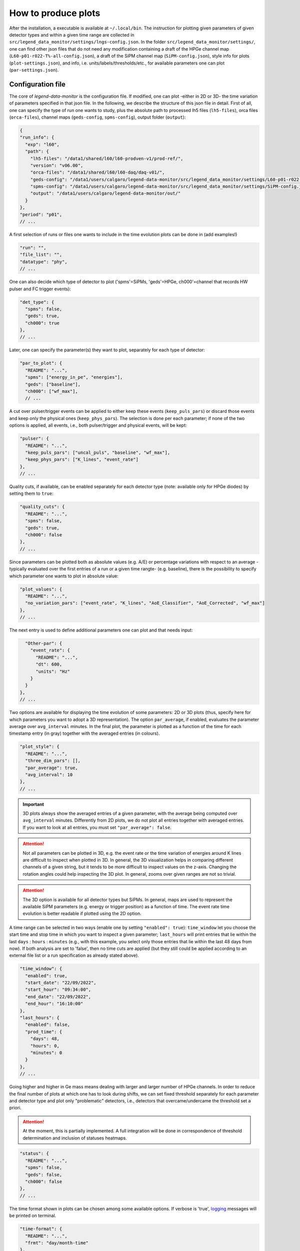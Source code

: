How to produce plots
====================

After the installation, a executable is available at ``~/.local/bin``.
The instruction for plotting given parameters of given detector types and within a given time
range are collected in ``src/legend_data_monitor/settings/lngs-config.json``.
In the folder ``src/legend_data_monitor/settings/``, one can find other json files that do not
need any modification containing a draft of the HPGe channel map (``L60-p01-r022-T%-all-config.json``),
a draft of the SiPM channel map (``SiPM-config.json``), style info for plots (``plot-settings.json``),
and info, i.e. units/labels/thresholds/etc., for available parameters one can plot (``par-settings.json``).


Configuration file
------------------
The core of *legend-data-monitor* is the configuration file. If modified, one can plot -either in 2D or 3D-
the time variation of parameters specified in that json file.
In the following, we describe the structure of this json file in detail.
First of all, one can specify the type of run one wants to study, plus the absolute path to processed lh5 files
(``lh5-files``), orca files (``orca-files``), channel maps (``geds-config``, ``spms-config``), output folder
(``output``):

.. code-block:: json

  {
  "run_info": {
    "exp": "l60",
    "path": {
      "lh5-files": "/data1/shared/l60/l60-prodven-v1/prod-ref/",
      "version": "v06.00",
      "orca-files": "/data1/shared/l60/l60-daq/daq-v01/",
      "geds-config": "/data1/users/calgaro/legend-data-monitor/src/legend_data_monitor/settings/L60-p01-r022-T%-all-config.json",
      "spms-config": "/data1/users/calgaro/legend-data-monitor/src/legend_data_monitor/settings/SiPM-config.json",
      "output": "/data1/users/calgaro/legend-data-monitor/out/"
    }
  },
  "period": "p01",
  // ...

A first selection of runs or files one wants to include in the time evolution plots can be done in (add examples!)

.. code-block:: json

  "run": "",
  "file_list": "",
  "datatype": "phy",
  // ...

One can also decide which type of detector to plot ('spms'=SiPMs, 'geds'=HPGe, ch000'=channel that records HW pulser and FC trigger events):

.. code-block:: json

  "det_type": {
    "spms": false,
    "geds": true,
    "ch000": true
  },
  // ...

Later, one can specify the parameter(s) they want to plot, separately for each type of detector:

.. code-block:: json

  "par_to_plot": {
    "README": "...",
    "spms": ["energy_in_pe", "energies"],
    "geds": ["baseline"],
    "ch000": ["wf_max"],
    // ...

A cut over pulser/trigger events can be applied to either keep these events (``keep_puls_pars``) or discard those events
and keep only the physical ones (``keep_phys_pars``). The selection is done per each parameter; if none of the two options
is applied, all events, i.e., both pulser/trigger and physical events, will be kept:

.. code-block:: json

    "pulser": {
      "README": "...",
      "keep_puls_pars": ["uncal_puls", "baseline", "wf_max"],
      "keep_phys_pars": ["K_lines", "event_rate"]
    },
    // ...

Quality cuts, if available, can be enabled separately for each detector type (note: available only for HPGe diodes)
by setting them to ``true``:

.. code-block:: json

    "quality_cuts": {
      "README": "...",
      "spms": false,
      "geds": true,
      "ch000": false
    },
    // ...

Since parameters can be plotted both as absolute values (e.g. A/E) or percentage variations with respect to an average -typically
evaluated over the first entries of a run or a given time rangte- (e.g. baseline), there is the possibility to specify which parameter
one wants to plot in absolute value:

.. code-block:: json

    "plot_values": {
      "README": "...",
      "no_variation_pars": ["event_rate", "K_lines", "AoE_Classifier", "AoE_Corrected", "wf_max"]
    },
    // ...

The next entry is used to define additional parameters one can plot and that needs input:

.. code-block:: json

    "Other-par": {
      "event_rate": {
        "README": "...",
        "dt": 600,
        "units": "Hz"
      }
    }
  },
  // ...

Two options are available for displaying the time evolution of some parameters: 2D or 3D plots (thus, specify
here for which parameters you want to adopt a 3D representation).
The option ``par_average``, if enabled, evaluates the parameter average over ``avg_interval`` minutes.
In the final plot, the parameter is plotted as a function of the time for each timestamp entry (in gray)
together with the averaged entries (in colours).

.. code-block:: json

  "plot_style": {
    "README": "...",
    "three_dim_pars": [],
    "par_average": true,
    "avg_interval": 10
  },
  // ...

.. important::

  3D plots always show the averaged entries of a given parameter, with the average being computed over ``avg_interval`` minutes.
  Differently from 2D plots, we do not plot all entries together with averaged entries. If you want to look at all entries, you
  must set ``"par_average": false``.

.. attention::

  Not all parameters can be plotted in 3D, e.g. the event rate or the time variation of energies around
  K lines are difficult to inspect when plotted in 3D. In general, the 3D visualization helps in comparing
  different channels of a given string, but it tends to be more difficult to inspect values on the z-axis.
  Changing the rotation angles could help inspecting the 3D plot. In general, zooms over given ranges are not so trivial.

.. attention::

  The 3D option is available for all detector types but SiPMs. In general, maps are used to represent the
  available SiPM parameters (e.g. energy or trigger position) as a function of time.
  The event rate time evolution is better readable if plotted using the 2D option.

A time range can be selected in two ways (enable one by setting ``"enabled": true``): ``time_window`` let you
choose the start time and stop time in which you want to inspect a given parameter; ``last_hours`` will print
entries that lie within the last ``days`` : ``hours`` : ``minutes`` (e.g., with this example, you select only
those entries that lie within the last 48 days from now).
If both analysis are set to 'false', then no time cuts are applied (but they still could be applied according
to an external file list or a run specification as already stated above).

.. code-block:: json

  "time_window": {
    "enabled": true,
    "start_date": "22/09/2022",
    "start_hour": "09:34:00",
    "end_date": "22/09/2022",
    "end_hour": "16:10:00"
  },
  "last_hours": {
    "enabled": false,
    "prod_time": {
      "days": 48,
      "hours": 0,
      "minutes": 0
    }
  },
  // ...

Going higher and higher in Ge mass means dealing with larger and larger number of HPGe channels.
In order to reduce the final number of plots at which one has to look during shifts, we can set fixed
threshold separately for each parameter and detector type and plot only "problematic" detectors, i.e.,
detectors that overcame/undercame the threshold set a priori.

.. attention::

  At the moment, this is partially implemented. A full integration will be done in correspondence
  of threshold determination and inclusion of statuses heatmaps.

.. code-block:: json

  "status": {
    "README": "...",
    "spms": false,
    "geds": false,
    "ch000": false
  },
  // ...

The time format shown in plots can be chosen among some available options.
If verbose is 'true', `logging <https://docs.python.org/3/library/logging.html>`_ messages will be printed on terminal.

.. code-block:: json

  "time-format": {
    "README": "...",
    "frmt": "day/month-time"
  },
  "verbose": true
  }
